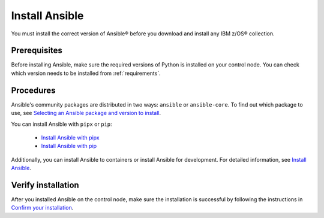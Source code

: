 .. ...........................................................................
.. © Copyright IBM Corporation 2020, 2024                                    .
.. ...........................................................................

===============
Install Ansible
===============

You must install the correct version of Ansible® before you download and install any IBM z/OS® collection.

Prerequisites
-------------

Before installing Ansible, make sure the required versions of Python is installed on your control node. You can check which version needs to be installed from :ref:`requirements`. 

Procedures
----------

Ansible's community packages are distributed in two ways: ``ansible`` or ``ansible-core``. To find out which package to use, see `Selecting an Ansible package and version to install`_.

You can install Ansible with ``pipx`` or ``pip``:

    - `Install Ansible with pipx`_
    - `Install Ansible with pip`_

Additionally, you can install Ansible to containers or install Ansible for development. For detailed information, see `Install Ansible`_.

Verify installation
-------------------

After you installed Ansible on the control node, make sure the installation is successful by following the instructions in `Confirm your installation`_.

.. External links:
.. _Selecting an Ansible package and version to install: https://docs.ansible.com/ansible/latest/installation_guide/intro_installation.html#selecting-an-ansible-package-and-version-to-install
.. _Install Ansible with pipx: https://docs.ansible.com/ansible/latest/installation_guide/intro_installation.html#installing-and-upgrading-ansible-with-pipx
.. _Install Ansible with pip: https://docs.ansible.com/ansible/latest/installation_guide/intro_installation.html#installing-and-upgrading-ansible-with-pip
.. _Install Ansible:https://docs.ansible.com/ansible/latest/installation_guide/intro_installation.html#installing-ansible
.. _Confirm your installation: https://docs.ansible.com/ansible/latest/installation_guide/intro_installation.html#confirming-your-installation